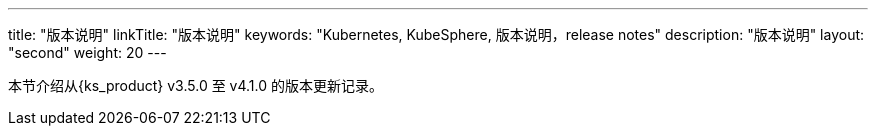 ---
title: "版本说明"
linkTitle: "版本说明"
keywords: "Kubernetes, KubeSphere, 版本说明，release notes"
description: "版本说明"
layout: "second"
weight: 20
---


本节介绍从{ks_product} v3.5.0 至 v4.1.0 的版本更新记录。
